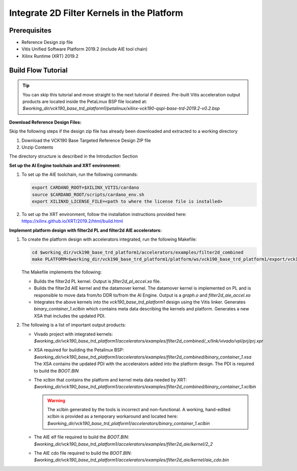 Integrate 2D Filter Kernels in the Platform
===========================================

Prerequisites
-------------

* Reference Design zip file

* Vitis Unified Software Platform 2019.2 (include AIE tool chain)

* Xilinx Runtime (XRT) 2019.2


Build Flow Tutorial
-------------------

.. tip::

   You can skip this tutorial and move straight to the next tutorial if desired.
   Pre-built Vitis acceleration output products are located inside the PetaLinux
   BSP file located at:
   *$working_dir/vck190_base_trd_platform1/petalinux/xilinx-vck190-qspi-base-trd-2019.2-v0.2.bsp*

**Download Reference Design Files:**

Skip the following steps if the design zip file has already been downloaded and
extracted to a working directory

#. Download the VCK190 Base Targeted Reference Design ZIP file

#. Unzip Contents

The directory structure is described in the Introduction Section

**Set up the AI Engine toolchain and XRT environment:**

#. To set up the AIE toolchain, run the following commands:

   .. code-block:: bash

      export CARDANO_ROOT=$XILINX_VITIS/cardano
      source $CARDANO_ROOT/scripts/cardano_env.sh
      export XILINXD_LICENSE_FILE=<path to where the license file is installed>

#. To set up the XRT environment, follow the installation instructions provided
   here: https://xilinx.github.io/XRT/2019.2/html/build.html

**Implement platform design with filter2d PL and filter2d AIE accelerators:**

#. To create the platform design with accelerators integrated, run the following
   Makefile:

   .. code-block:: bash

      cd $working_dir/vck190_base_trd_platform1/accelerators/examples/filter2d_combined
      make PLATFORM=$working_dir/vck190_base_trd_platform1/platform/ws/vck190_base_trd_platform1/export/vck190_base_trd_platform1/vck190_base_trd_platform1.xpfm

   The Makefile implements the following:

   * Builds the filter2d PL kernel. Output is *filter2d_pl_accel.xo* file.
   * Builds the filter2d AIE kernel and the datamover kernel. The datamover
     kernel is implemented on PL and is responsible to move data from/to DDR
     to/from the AI Engine. Output is a *graph.o* and *filter2d_aie_accel.xo*
   * Integrates the above kernels into the *vck190_base_trd_platform1* design
     using the Vitis linker. Generates *binary_container_1.xclbin* which
     contains meta data describing the kernels and platform. Generates a new
     XSA that includes the updated PDI.

#. The following is a list of important output products:

   * Vivado project with integrated kernels:
     *$working_dir/vck190_base_trd_platform1/accelerators/examples/filter2d_combined/_x/link/vivado/vpl/prj/prj.xpr*

   * XSA required for building the Petalinux BSP:
     *$working_dir/vck190_base_trd_platform1/accelerators/examples/filter2d_combined/binary_container_1.xsa*
     The XSA contains the updated PDI with the accelerators added into the
     platform design. The PDI is required to build the *BOOT.BIN*

   * The xclbin that contains the platform and kernel meta data needed by XRT:
     *$working_dir/vck190_base_trd_platform1/accelerators/examples/filter2d_combined/binary_container_1.xclbin*

     .. warning::

        The xclbin generated by the tools is incorrect and non-functional. A
        working, hand-edited xclbin is provided as a temporary workaround and
        located here:
        *$working_dir/vck190_base_trd_platform1/accelerators/binary_container_1.xclbin*

   * The AIE elf file required to build the *BOOT.BIN*:
     *$working_dir/vck190_base_trd_platform1/accelerators/examples/filter2d_aie/kernel/2_2*

   * The AIE cdo file required to build the *BOOT.BIN*:
     *$working_dir/vck190_base_trd_platform1/accelerators/examples/filter2d_aie/kernel/aie_cdo.bin*

